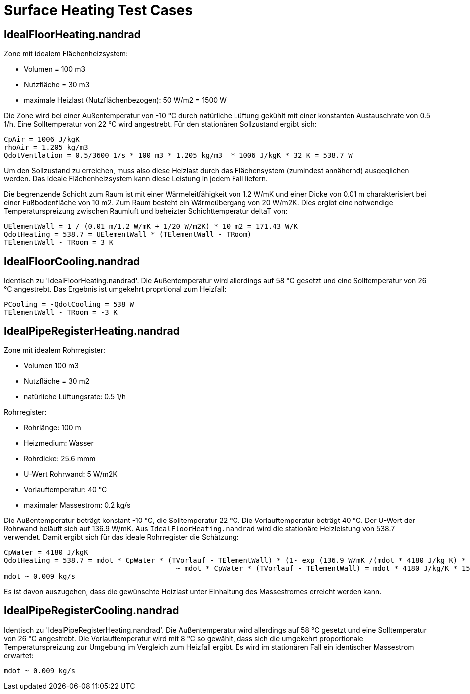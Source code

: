 # Surface Heating Test Cases



## IdealFloorHeating.nandrad

Zone mit idealem Flächenheizsystem:

- Volumen = 100 m3
- Nutzfläche = 30 m3
- maximale Heizlast (Nutzflächenbezogen): 50 W/m2 = 1500 W

Die Zone wird bei einer Außentemperatur von -10 °C durch natürliche Lüftung gekühlt mit einer konstanten Austauschrate von 0.5 1/h. Eine Solltemperatur von 22 °C wird angestrebt. Für den stationären Sollzustand ergibt sich:

```
CpAir = 1006 J/kgK
rhoAir = 1.205 kg/m3
QdotVentlation = 0.5/3600 1/s * 100 m3 * 1.205 kg/m3  * 1006 J/kgK * 32 K = 538.7 W
```

Um den Sollzustand zu erreichen, muss also diese Heizlast durch das Flächensystem (zumindest annähernd) ausgeglichen werden. Das ideale Flächenheizsystem kann diese Leistung in jedem Fall liefern.

Die begrenzende Schicht zum Raum ist mit einer Wärmeleitfähigkeit von 1.2 W/mK und einer Dicke von 0.01 m charakterisiert bei einer Fußbodenfläche von 10 m2. Zum Raum besteht ein Wärmeübergang von 20 W/m2K. Dies ergibt eine notwendige Temperaturspreizung zwischen Raumluft und beheizter Schichttemperatur deltaT von:

```
UElementWall = 1 / (0.01 m/1.2 W/mK + 1/20 W/m2K) * 10 m2 = 171.43 W/K
QdotHeating = 538.7 = UElementWall * (TElementWall - TRoom)
TElementWall - TRoom = 3 K
```

## IdealFloorCooling.nandrad

Identisch zu 'IdealFloorHeating.nandrad'. Die Außentemperatur wird allerdings auf 58 °C gesetzt und eine Solltemperatur von 26 °C angestrebt. Das Ergebnis ist umgekehrt proprtional zum Heizfall:

```
PCooling = -QdotCooling = 538 W
TElementWall - TRoom = -3 K
```


## IdealPipeRegisterHeating.nandrad

Zone mit idealem Rohrregister:

- Volumen 100 m3
- Nutzfläche = 30 m2
- natürliche Lüftungsrate: 0.5 1/h

Rohrregister:

- Rohrlänge: 100 m
- Heizmedium: Wasser
- Rohrdicke: 25.6 mmm
- U-Wert Rohrwand: 5 W/m2K
- Vorlauftemperatur: 40 °C
- maximaler Massestrom: 0.2 kg/s
	
Die Außentemperatur beträgt konstant -10 °C, die Solltemperatur 22 °C. Die Vorlauftemperatur beträgt 40 °C. Der U-Wert der Rohrwand beläuft sich auf 136.9 W/mK. Aus `IdealFloorHeating.nandrad` wird die stationäre Heizleistung von 538.7 verwendet. Damit ergibt sich für das ideale Rohrregister die Schätzung:

```
CpWater = 4180 J/kgK
QdotHeating = 538.7 = mdot * CpWater * (TVorlauf - TElementWall) * (1- exp (136.9 W/mK /(mdot * 4180 J/kg K) * 100 m )
					 ~ mdot * CpWater * (TVorlauf - TElementWall) = mdot * 4180 J/kg/K * 15 K.
mdot ~ 0.009 kg/s
```

Es ist davon auszugehen, dass die gewünschte Heizlast unter Einhaltung des Massestromes erreicht werden kann.



## IdealPipeRegisterCooling.nandrad

Identisch zu 'IdealPipeRegisterHeating.nandrad'. Die Außentemperatur wird allerdings auf 58 °C gesetzt und eine Solltemperatur von 26 °C angestrebt. Die Vorlauftemperatur wird mit
8 °C so gewählt, dass sich die umgekehrt proportionale Temperaturspreizung zur Umgebung im Vergleich zum Heizfall ergibt. Es wird im stationären Fall ein identischer Massestrom erwartet: 

```
mdot ~ 0.009 kg/s
```
